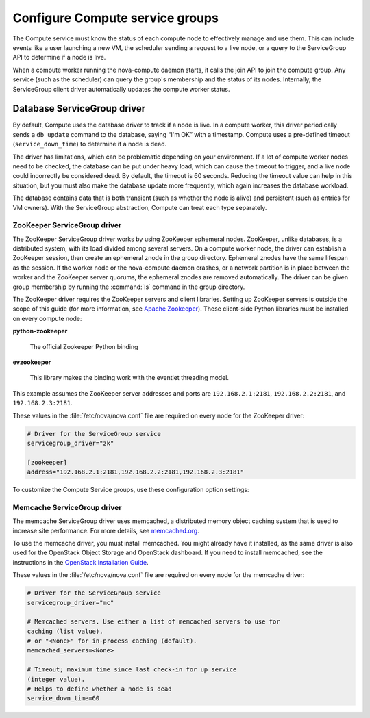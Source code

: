 .. _configuring-compute-service-groups:

================================
Configure Compute service groups
================================

The Compute service must know the status of each compute node to
effectively manage and use them. This can include events like a user
launching a new VM, the scheduler sending a request to a live node, or a
query to the ServiceGroup API to determine if a node is live.

When a compute worker running the nova-compute daemon starts, it calls
the join API to join the compute group. Any service (such as the
scheduler) can query the group's membership and the status of its nodes.
Internally, the ServiceGroup client driver automatically updates the
compute worker status.

.. _database-servicegroup-driver:

Database ServiceGroup driver
~~~~~~~~~~~~~~~~~~~~~~~~~~~~

By default, Compute uses the database driver to track if a node is live.
In a compute worker, this driver periodically sends a ``db update``
command to the database, saying “I'm OK” with a timestamp. Compute uses
a pre-defined timeout (``service_down_time``) to determine if a node is
dead.

The driver has limitations, which can be problematic depending on your
environment. If a lot of compute worker nodes need to be checked, the
database can be put under heavy load, which can cause the timeout to
trigger, and a live node could incorrectly be considered dead. By
default, the timeout is 60 seconds. Reducing the timeout value can help
in this situation, but you must also make the database update more
frequently, which again increases the database workload.

The database contains data that is both transient (such as whether the
node is alive) and persistent (such as entries for VM owners). With the
ServiceGroup abstraction, Compute can treat each type separately.

.. _zookeeper-servicegroup-driver:

ZooKeeper ServiceGroup driver
-----------------------------

The ZooKeeper ServiceGroup driver works by using ZooKeeper ephemeral
nodes. ZooKeeper, unlike databases, is a distributed system, with its
load divided among several servers. On a compute worker node, the driver
can establish a ZooKeeper session, then create an ephemeral znode in the
group directory. Ephemeral znodes have the same lifespan as the session.
If the worker node or the nova-compute daemon crashes, or a network
partition is in place between the worker and the ZooKeeper server
quorums, the ephemeral znodes are removed automatically. The driver
can be given group membership by running the :command:`ls` command in the
group directory.

The ZooKeeper driver requires the ZooKeeper servers and client
libraries. Setting up ZooKeeper servers is outside the scope of this
guide (for more information, see `Apache Zookeeper <http://zookeeper.apache.org/>`_). These client-side
Python libraries must be installed on every compute node:

**python-zookeeper**

  The official Zookeeper Python binding

**evzookeeper**

  This library makes the binding work with the eventlet threading model.

This example assumes the ZooKeeper server addresses and ports are
``192.168.2.1:2181``, ``192.168.2.2:2181``, and ``192.168.2.3:2181``.

These values in the :file:`/etc/nova/nova.conf` file are required on every
node for the ZooKeeper driver:

.. code:: ini

   # Driver for the ServiceGroup service
   servicegroup_driver="zk"

   [zookeeper]
   address="192.168.2.1:2181,192.168.2.2:2181,192.168.2.3:2181"

To customize the Compute Service groups, use these configuration option
settings:

.. TODO ../../common/tables/nova-zookeeper.xml

.. _memcache-servicegroup-driver:

Memcache ServiceGroup driver
----------------------------

The memcache ServiceGroup driver uses memcached, a distributed memory
object caching system that is used to increase site performance. For
more details, see `memcached.org <http://memcached.org/>`_.

To use the memcache driver, you must install memcached. You might
already have it installed, as the same driver is also used for the
OpenStack Object Storage and OpenStack dashboard. If you need to install
memcached, see the instructions in the `OpenStack Installation Guide <http://docs.openstack.org/>`_.

These values in the :file:`/etc/nova/nova.conf` file are required on every
node for the memcache driver:

.. code:: ini

    # Driver for the ServiceGroup service
    servicegroup_driver="mc"

    # Memcached servers. Use either a list of memcached servers to use for
    caching (list value),
    # or "<None>" for in-process caching (default).
    memcached_servers=<None>

    # Timeout; maximum time since last check-in for up service
    (integer value).
    # Helps to define whether a node is dead
    service_down_time=60
